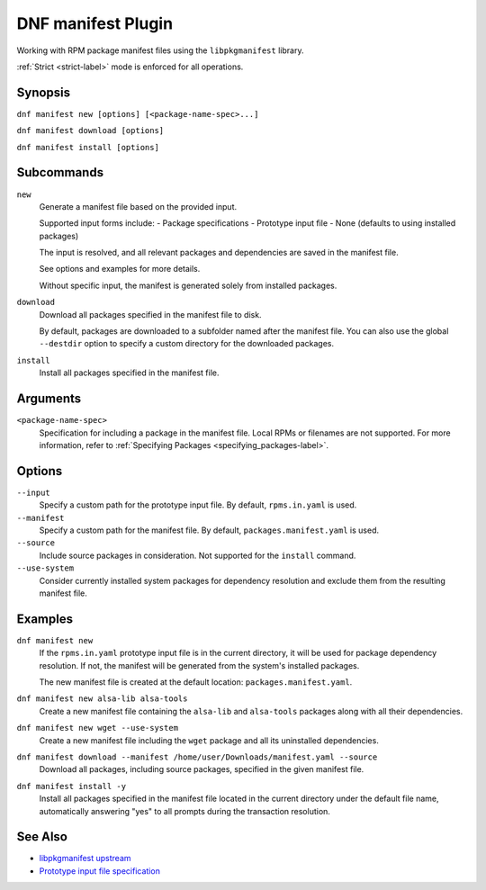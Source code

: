====================
 DNF manifest Plugin
====================

Working with RPM package manifest files using the ``libpkgmanifest`` library.

:ref:`Strict <strict-label>` mode is enforced for all operations.

--------
Synopsis
--------

``dnf manifest new [options] [<package-name-spec>...]``

``dnf manifest download [options]``

``dnf manifest install [options]``

-----------
Subcommands
-----------

``new``
    Generate a manifest file based on the provided input.

    Supported input forms include:
    - Package specifications
    - Prototype input file
    - None (defaults to using installed packages)

    The input is resolved, and all relevant packages and dependencies
    are saved in the manifest file.

    See options and examples for more details.

    Without specific input, the manifest is generated solely from
    installed packages.

``download``
    Download all packages specified in the manifest file to disk.

    By default, packages are downloaded to a subfolder named after the 
    manifest file. You can also use the global ``--destdir`` option to
    specify a custom directory for the downloaded packages.

``install``
    Install all packages specified in the manifest file.

---------
Arguments
---------

``<package-name-spec>``
    Specification for including a package in the manifest file.
    Local RPMs or filenames are not supported.
    For more information, refer to :ref:`Specifying Packages <specifying_packages-label>`.

-------
Options
-------

``--input``
    Specify a custom path for the prototype input file.
    By default, ``rpms.in.yaml`` is used.

``--manifest``
    Specify a custom path for the manifest file.
    By default, ``packages.manifest.yaml`` is used.

``--source``
    Include source packages in consideration.
    Not supported for the ``install`` command.

``--use-system``
    Consider currently installed system packages for dependency resolution
    and exclude them from the resulting manifest file.

--------
Examples
--------

``dnf manifest new``
    If the ``rpms.in.yaml`` prototype input file is in the current directory, it will be used
    for package dependency resolution. If not, the manifest will be generated from the
    system's installed packages.

    The new manifest file is created at the default location: ``packages.manifest.yaml``.

``dnf manifest new alsa-lib alsa-tools``
    Create a new manifest file containing the ``alsa-lib`` and ``alsa-tools`` packages along
    with all their dependencies.

``dnf manifest new wget --use-system``
    Create a new manifest file including the ``wget`` package and all its uninstalled dependencies.

``dnf manifest download --manifest /home/user/Downloads/manifest.yaml --source``
    Download all packages, including source packages, specified in the given manifest file.

``dnf manifest install -y``
    Install all packages specified in the manifest file located in the current directory
    under the default file name, automatically answering "yes" to all prompts during the
    transaction resolution.

--------
See Also
--------

* `libpkgmanifest upstream <https://github.com/rpm-software-management/libpkgmanifest>`_
* `Prototype input file specification <https://github.com/konflux-ci/rpm-lockfile-prototype?tab=readme-ov-file#whats-the-input_file>`_
